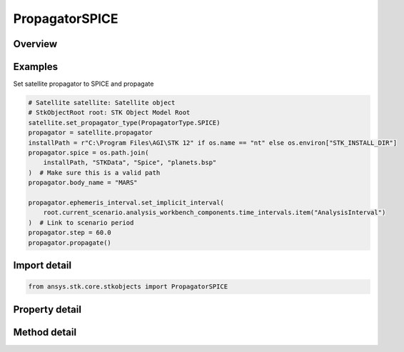 PropagatorSPICE
===============

.. py:class:: ansys.stk.core.stkobjects.PropagatorSPICE

   Bases: :py:class:`~ansys.stk.core.stkobjects.IPropagator`

   Class defining the SPICE propagator.

.. py:currentmodule:: PropagatorSPICE

Overview
--------

.. tab-set::

    .. tab-item:: Methods
        
        .. list-table::
            :header-rows: 0
            :widths: auto

            * - :py:attr:`~ansys.stk.core.stkobjects.PropagatorSPICE.propagate`
              - Propagates the satellite's path using the specified time interval.

    .. tab-item:: Properties
        
        .. list-table::
            :header-rows: 0
            :widths: auto

            * - :py:attr:`~ansys.stk.core.stkobjects.PropagatorSPICE.step`
              - Step size. Uses Time Dimension.
            * - :py:attr:`~ansys.stk.core.stkobjects.PropagatorSPICE.spice`
              - Name of SPICE file.
            * - :py:attr:`~ansys.stk.core.stkobjects.PropagatorSPICE.body_name`
              - Body name.
            * - :py:attr:`~ansys.stk.core.stkobjects.PropagatorSPICE.segments`
              - Get the segment list.
            * - :py:attr:`~ansys.stk.core.stkobjects.PropagatorSPICE.available_body_names`
              - Get a list of available body names.
            * - :py:attr:`~ansys.stk.core.stkobjects.PropagatorSPICE.ephemeris_interval`
              - Get the propagator's ephemeris interval.



Examples
--------

Set satellite propagator to SPICE and propagate

.. code-block:: python

    # Satellite satellite: Satellite object
    # StkObjectRoot root: STK Object Model Root
    satellite.set_propagator_type(PropagatorType.SPICE)
    propagator = satellite.propagator
    installPath = r"C:\Program Files\AGI\STK 12" if os.name == "nt" else os.environ["STK_INSTALL_DIR"]
    propagator.spice = os.path.join(
        installPath, "STKData", "Spice", "planets.bsp"
    )  # Make sure this is a valid path
    propagator.body_name = "MARS"

    propagator.ephemeris_interval.set_implicit_interval(
        root.current_scenario.analysis_workbench_components.time_intervals.item("AnalysisInterval")
    )  # Link to scenario period
    propagator.step = 60.0
    propagator.propagate()


Import detail
-------------

.. code-block:: python

    from ansys.stk.core.stkobjects import PropagatorSPICE


Property detail
---------------

.. py:property:: step
    :canonical: ansys.stk.core.stkobjects.PropagatorSPICE.step
    :type: float

    Step size. Uses Time Dimension.

.. py:property:: spice
    :canonical: ansys.stk.core.stkobjects.PropagatorSPICE.spice
    :type: str

    Name of SPICE file.

.. py:property:: body_name
    :canonical: ansys.stk.core.stkobjects.PropagatorSPICE.body_name
    :type: str

    Body name.

.. py:property:: segments
    :canonical: ansys.stk.core.stkobjects.PropagatorSPICE.segments
    :type: PropagatorSPICESegmentsCollection

    Get the segment list.

.. py:property:: available_body_names
    :canonical: ansys.stk.core.stkobjects.PropagatorSPICE.available_body_names
    :type: list

    Get a list of available body names.

.. py:property:: ephemeris_interval
    :canonical: ansys.stk.core.stkobjects.PropagatorSPICE.ephemeris_interval
    :type: ITimeToolTimeIntervalSmartInterval

    Get the propagator's ephemeris interval.


Method detail
-------------

.. py:method:: propagate(self) -> None
    :canonical: ansys.stk.core.stkobjects.PropagatorSPICE.propagate

    Propagates the satellite's path using the specified time interval.

    :Returns:

        :obj:`~None`










